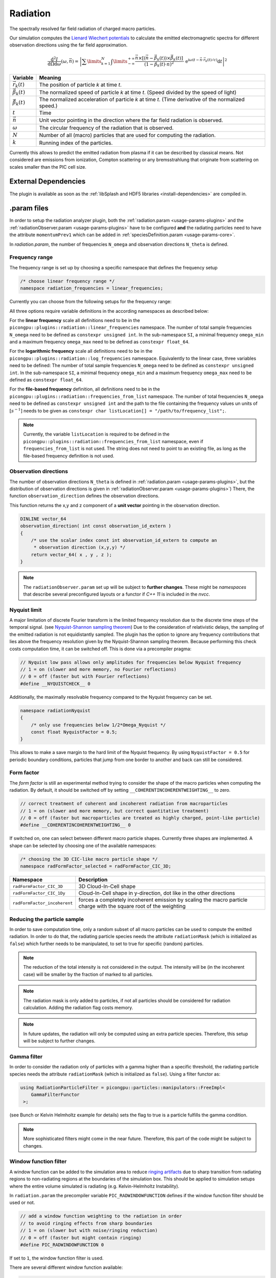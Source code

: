 .. _usage-plugins-radiation:

Radiation
---------

The spectrally resolved far field radiation of charged macro particles.

Our simulation computes the `Lienard Wiechert potentials <https://en.wikipedia.org/wiki/Li%C3%A9nard%E2%80%93Wiechert_potential>`_ to calculate the emitted electromagnetic spectra for different observation directions using the far field approximation.

.. math::

   \frac{\operatorname{d}^2I}{\operatorname{d}{\Omega}\operatorname{d}\omega}\left(\omega,\vec{n}\right)=\left|\sum\limits_{k=1}^{N}\int\limits_{-\infty}^{+\infty}\frac{\vec{n}\times\left[\left(\vec{n}-\vec{\beta}_k(t)\right)\times\dot{\vec{\beta}}_k(t)\right]}{\left(1-\vec{\beta}_k(t)\cdot\vec{n}\right)^2}\cdot\operatorname{e}^{\operatorname{i}\omega\left(t-\vec{n}\cdot\vec{r}_k(t)/c\right)}\operatorname{d}t\right|^2

============================== ================================================================================
Variable                       Meaning
============================== ================================================================================
:math:`\vec r_k(t)`            The position of particle *k* at time *t*.
:math:`\vec \beta_k(t)`        The normalized speed of particle *k* at time *t*.
                               (Speed divided by the speed of light)
:math:`\dot{\vec{\beta}}_k(t)` The normalized acceleration of particle *k* at time *t*.
                               (Time derivative of the normalized speed.)
:math:`t`                      Time
:math:`\vec n`                 Unit vector pointing in the direction where the far field radiation is observed.
:math:`\omega`                  The circular frequency of the radiation that is observed.
:math:`N`                      Number of all (macro) particles that are used for computing the radiation.
:math:`k`                      Running index of the particles.
============================== ================================================================================

Currently this allows to predict the emitted radiation from plasma if it can be described by classical means.
Not considered are emissions from ionization, Compton scattering or any bremsstrahlung that originate from scattering on scales smaller than the PIC cell size. 

External Dependencies
^^^^^^^^^^^^^^^^^^^^^

The plugin is available as soon as the :ref:`libSplash and HDF5 libraries <install-dependencies>` are compiled in.

.param files
^^^^^^^^^^^^

In order to setup the radiation analyzer plugin, both the :ref:`radiation.param <usage-params-plugins>` and the :ref:`radiationObserver.param <usage-params-plugins>` have to be configured **and** the radiating particles need to have the attribute ``momentumPrev1`` which can be added in :ref:`speciesDefinition.param <usage-params-core>`.

In *radiation.param*, the number of frequencies ``N_omega`` and observation directions ``N_theta`` is defined.

Frequency range
"""""""""""""""

The frequency range is set up by choosing a specific namespace that defines the frequency setup

.. code:: cpp

   /* choose linear frequency range */
   namespace radiation_frequencies = linear_frequencies;

Currently you can choose from the following setups for the frequency range:

============================= ==============================================================================================
namespace                     Description
============================= ==============================================================================================
``linear_frequencies``    linear frequency range from ``SI::omega_min`` to ``SI::omega_max`` with ``N_omega`` steps
``log_frequencies``       logarithmic frequency range from ``SI::omega_min`` to ``SI::omega_max`` with ``N_omega`` steps
``frequencies_from_list`` ``N_omega`` frequencies taken from a text file with location ``listLocation[]``
============================= ==============================================================================================



All three options require variable definitions in the according namespaces as described below:

For the **linear frequency** scale all definitions need to be in the ``picongpu::plugins::radiation::linear_frequencies`` namespace. 
The number of total sample frequencies ``N_omega`` need to be defined as ``constexpr unsigned int``.
In the sub-namespace ``SI``, a minimal frequency ``omega_min`` and a maximum frequency ``omega_max`` need to be defined as ``constexpr float_64``.

For the **logarithmic frequency** scale all definitions need to be in the ``picongpu::plugins::radiation::log_frequencies`` namespace. 
Equivalently to the linear case, three variables need to be defined: 
The number of total sample frequencies ``N_omega`` need to be defined as ``constexpr unsigned int``.
In the sub-namespace ``SI``, a minimal frequency ``omega_min`` and a maximum frequency ``omega_max`` need to be defined as ``constexpr float_64``.

For the **file-based frequency** definition,  all definitions need to be in the ``picongpu::plugins::radiation::frequencies_from_list`` namespace.
The number of total frequencies ``N_omega`` need to be defined as ``constexpr unsigned int``  and the path to the file containing the frequency values un units of :math:`[s^{-1}]` needs to be given as ``constexpr char listLocation[] = "/path/to/frequency_list";``. 

.. note::

   Currently, the variable ``listLocation`` is required to be defined in the ``picongpu::plugins::radiation::frequencies_from_list`` namespace, even if ``frequencies_from_list`` is not used.
   The string does not need to point to an existing file, as long as the file-based frequency definition is not used.


Observation directions
""""""""""""""""""""""

The number of observation directions ``N_theta`` is defined in :ref:`radiation.param <usage-params-plugins>`, but the distribution of observation directions is given in :ref:`radiationObserver.param <usage-params-plugins>`)
There, the function ``observation_direction`` defines the observation directions.

This function returns the x,y and z component of a **unit vector** pointing in the observation direction. 

.. code:: cpp

   DINLINE vector_64
   observation_direction( int const observation_id_extern )
   {
       /* use the scalar index const int observation_id_extern to compute an 
        * observation direction (x,y,y) */
       return vector_64( x , y , z );
   }

.. note::

   The ``radiationObserver.param`` set up will be subject to **further changes**.
   These might be *namespaces* that describe several preconfigured layouts or a functor if *C++ 11* is included in the *nvcc*.


Nyquist limit
"""""""""""""

A major limitation of discrete Fourier transform is the limited frequency resolution due to the discrete time steps of the temporal signal.
(see `Nyquist-Shannon sampling theorem <https://en.wikipedia.org/wiki/Nyquist%E2%80%93Shannon_sampling_theorem>`_)
Due to the consideration of relativistic delays, the sampling of the emitted radiation is not equidistantly sampled. 
The plugin has the option to ignore any frequency contributions that lies above the frequency resolution given by the Nyquist-Shannon sampling theorem. 
Because performing this check costs computation time, it can be switched off. 
This is done via a precompiler pragma:

.. code:: cpp

   // Nyquist low pass allows only amplitudes for frequencies below Nyquist frequency
   // 1 = on (slower and more memory, no Fourier reflections)
   // 0 = off (faster but with Fourier reflections)
   #define __NYQUISTCHECK__ 0

Additionally, the maximally resolvable frequency compared to the Nyquist frequency can be set.

.. code:: cpp

   namespace radiationNyquist
   {
       /* only use frequencies below 1/2*Omega_Nyquist */
       const float NyquistFactor = 0.5;
   }

This allows to make a save margin to the hard limit of the Nyquist frequency. 
By using ``NyquistFactor = 0.5`` for periodic boundary conditions, particles that jump from one border to another and back can still be considered. 


Form factor
"""""""""""

The *form factor* is still an experimental method trying to consider the shape of the macro particles when computing the radiation.
By default, it should be switched off by setting ``__COHERENTINCOHERENTWEIGHTING__`` to zero. 

.. code:: cpp

   // correct treatment of coherent and incoherent radiation from macroparticles
   // 1 = on (slower and more memory, but correct quantitative treatment)
   // 0 = off (faster but macroparticles are treated as highly charged, point-like particle)
   #define __COHERENTINCOHERENTWEIGHTING__ 0


If switched on, one can select between different macro particle shapes. 
Currently three shapes are implemented.
A shape can be selected by choosing one of the available namespaces:

.. code:: cpp

   /* choosing the 3D CIC-like macro particle shape */
   namespace radFormFactor_selected = radFormFactor_CIC_3D;


============================ ===================================================================================================================
Namespace                    Description
============================ ===================================================================================================================
``radFormFactor_CIC_3D``     3D Cloud-In-Cell shape
``radFormFactor_CIC_1Dy``    Cloud-In-Cell shape in y-direction, dot like in the other directions
``radFormFactor_incoherent`` forces a completely incoherent emission by scaling the macro particle charge with the square root of the weighting
============================ ===================================================================================================================

.. note:

   possibly more shapes (f.e. spaghetti shape) will be added


Reducing the particle sample
""""""""""""""""""""""""""""

In order to save computation time, only a random subset of all macro particles can be used to compute the emitted radiation.
In order to do that, the radiating particle species needs the attribute ``radiationMask`` (which is initialized as ``false``) which further needs to be manipulated, to set to true for specific (random) particles.  


.. note::

   The reduction of the total intensity is not considered in the output.
   The intensity will be (in the incoherent case) will be smaller by the fraction of marked to all particles.

.. note::

   The radiation mask is only added to particles, if not all particles should be considered for radiation calculation.
   Adding the radiation flag costs memory.

.. note::

   In future updates, the radiation will only be computed using an extra particle species.
   Therefore, this setup will be subject to further changes.


Gamma filter
""""""""""""

In order to consider the radiation only of particles with a gamma higher than a specific threshold, the radiating particle species needs the attribute ``radiationMask`` (which is initialized as ``false``).
Using a filter functor as:

.. code:: cpp

   using RadiationParticleFilter = picongpu::particles::manipulators::FreeImpl<
       GammaFilterFunctor
    >;

(see Bunch or Kelvin Helmholtz example for details)
sets the flag to true is a particle fulfills the gamma condition.  

.. note::

   More sophisticated filters might come in the near future.
   Therefore, this part of the code might be subject to changes.


Window function filter
""""""""""""""""""""""

A window function can be added to the simulation area to reduce `ringing artifacts <https://en.wikipedia.org/wiki/Ringing_artifacts>`_ due to sharp transition from radiating regions to non-radiating regions at the boundaries of the simulation box.
This should be applied to simulation setups where the entire volume simulated is radiating (e.g. Kelvin-Helmholtz Instability).

In ``radiation.param`` the precompiler variable ``PIC_RADWINDOWFUNCTION`` defines if the window function filter should be used or not.

.. code:: cpp

   // add a window function weighting to the radiation in order
   // to avoid ringing effects from sharp boundaries
   // 1 = on (slower but with noise/ringing reduction)
   // 0 = off (faster but might contain ringing)
   #define PIC_RADWINDOWFUNCTION 0

If set to ``1``, the window function filter is used.

There are several different window function available:

.. code:: cpp

   /* Choose different window function in order to get better ringing reduction
    * radWindowFunctionRectangle
    * radWindowFunctionTriangle
    * radWindowFunctionHamming
    * radWindowFunctionTriplett
    * radWindowFunctionGauss
    */
   namespace radWindowFunctionRectangle { }
   namespace radWindowFunctionTriangle { }
   namespace radWindowFunctionHamming { }
   namespace radWindowFunctionTriplett { }
   namespace radWindowFunctionGauss { }

   namespace radWindowFunction = radWindowFunctionTriangle;
 
By setting ``radWindowFunction`` a specific window function is selected.


.cfg file
^^^^^^^^^

For a specific (charged) species ``<species>`` e.g. ``e``, the radiation can be computed by the following commands.  

========================================= ==============================================================================================================================
Command line option                       Description
========================================= ==============================================================================================================================
``--<species>_radiation.period``          Gives the number of time steps between which the radiation should be calculated.
                                          Default is ``0``, which means that the radiation in never calculated and therefor off.
                                          Using ``1`` calculates the radiation constantly. Any value ``>=2`` is currently producing nonsense.
``--<species>_radiation.dump``            Period, after which the calculated radiation data should be dumped to the file system.
                                          Default is ``0``, therefor never.
                                          In order to store the radiation data, a value ``>=1`` should be used.
``--<species>_radiation.lastRadiation``   If set, the radiation spectra summed between the last and the current dump-time-step are stored.
                                          Used for a better evaluation of the temporal evolution of the emitted radiation.
``--<species>_radiation.folderLastRad``   Name of the folder, in which the summed spectra for the simulation time between the last dump and the current dump are stored.
                                          Default is ``lastRad``.
``--<species>_radiation.totalRadiation``  If set the spectra summed from simulation start till current time step are stored.
``--<species>_radiation.folderTotalRad``  Folder name in which the total radiation spectra, integrated from the beginning of the simulation, are stored.
                                          Default ``totalRad``.
``--<species>_radiation.start``           Time step, at which PIConGPU starts calculating the radiation.
                                          Default is ``2`` in order to get enough history of the particles.
``--<species>_radiation.end``             Time step, at which the radiation calculation should end.
                                          Default: ``0``(stops at end of simulation).
``--<species>_radiation.radPerGPU``       If set, each GPU additionally stores its own spectra without summing over the entire simulation area.
                                          This allows for a localization of specific spectral features.
``--<species>_radiation.folderRadPerGPU`` Name of the folder, where the GPU specific spectra are stored.
                                          Default: ``radPerGPU``
``--<species>_radiation.compression``     If set, the hdf5 output is compressed.
========================================= ==============================================================================================================================

Memory Complexity
^^^^^^^^^^^^^^^^^

Accelerator
"""""""""""

each energy bin times each coordinate bin allocates one counter (``float_X``) permanently and on each accelerator.

Host
""""

as on accelerator.

Output
^^^^^^

Depending on the command line options used, there are different output files.

======================================== ========================================================================================================================
Command line flag                        Output description
======================================== ========================================================================================================================
``--<species>_radiation.totalRadiation`` Contains *ASCII* files that have the total spectral intensity until the timestep specified by the filename.
                                         Each row gives data for one observation direction (same order as specified in the ``observer.py``).
                                         The values for each frequency are separated by *tabs* and have the same order as specified in ``radiation.param``.
                                         The spectral intensity is stored in the units **[J s]**.
``--<species>_radiation.lastRadiation``  has the same format as the output of *totalRadiation*.
                                         The spectral intensity is only summed over the last radiation ``dump`` period.
``--<species>_radiation.radPerGPU``      Same output as *totalRadiation* but only summed over each GPU. 
                                         Because each GPU specifies a spatial region, the origin of radiation signatures can be distinguished.
*radiationHDF5*                          In the folder  ``radiationHDF5``, hdf5 files for each radiation dump and species are stored.
                                         These are complex amplitudes in units used by *PIConGPU*.
                                         These are for restart purposes and for more complex data analysis.
======================================== ========================================================================================================================

Analysing tools
^^^^^^^^^^^^^^^^

In ``picongp/src/tools/bin``, there are tools to analyze the radiation data after the simulation.

============================== ======================================================================================================================================
Tool                           Description
============================== ======================================================================================================================================
``plotRadiation``              Reads *ASCII* radiation data and plots spectra over angles as color plots.
                               This is a python script that has its own help.
                               Run ``plotRadiation --help`` for more information.
``radiationSyntheticDetector`` Reads *ASCII* radiation data and statistically analysis the spectra for a user specified region of observation angles and frequencies.
                               This is a python script that has its own help. Run ``radiationSyntheticDetector --help`` for more information.
*smooth.py*                    Python module needed by ``plotRadiation``.
============================== ======================================================================================================================================


Known Issues
^^^^^^^^^^^^

The plugin supports multiple radiation species but spectra (frequencies and observation directions) are the same for all species. 


References
^^^^^^^^^^

- `Electromagnetic Radiation from Relativistic Electrons as Characteristic Signature of their Dynamics <https://www.hzdr.de/db/Cms?pOid=38997>`_,
  Diploma thesis on the radiation plugin
- `How to test and verify radiation diagnostics simulations within particle-in-cell frameworks <http://dx.doi.org/10.1016/j.nima.2013.10.073>`_,
  Some tests that have been performed to validate the code
